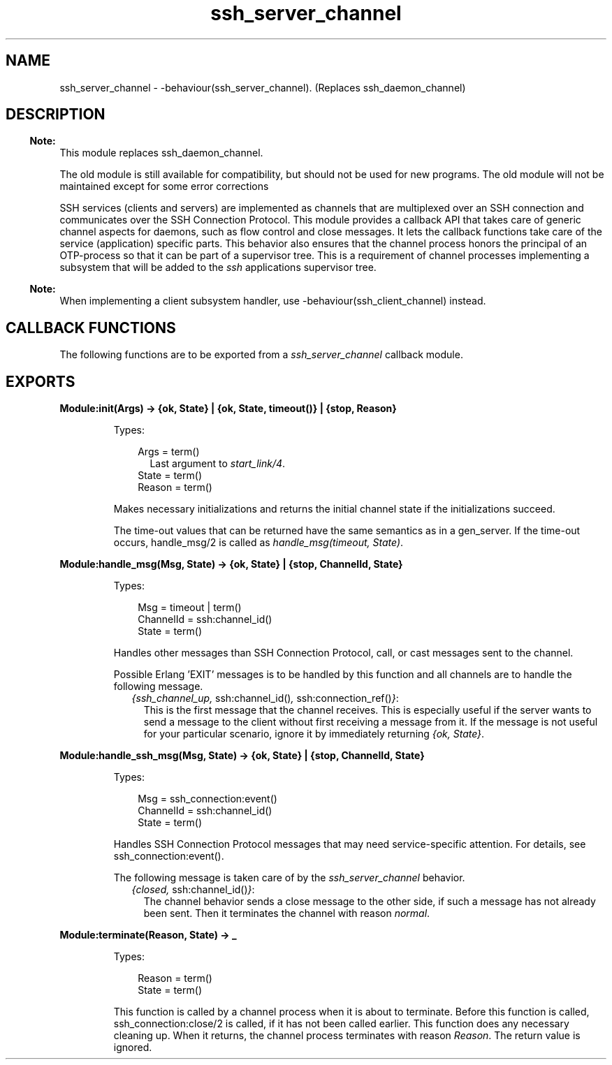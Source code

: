 .TH ssh_server_channel 3 "ssh 4.10" "Ericsson AB" "Erlang Module Definition"
.SH NAME
ssh_server_channel \- -behaviour(ssh_server_channel). (Replaces ssh_daemon_channel)
  
.SH DESCRIPTION
.LP

.RS -4
.B
Note:
.RE
This module replaces ssh_daemon_channel\&.
.LP
The old module is still available for compatibility, but should not be used for new programs\&. The old module will not be maintained except for some error corrections

.LP
SSH services (clients and servers) are implemented as channels that are multiplexed over an SSH connection and communicates over the  SSH Connection Protocol\&. This module provides a callback API that takes care of generic channel aspects for daemons, such as flow control and close messages\&. It lets the callback functions take care of the service (application) specific parts\&. This behavior also ensures that the channel process honors the principal of an OTP-process so that it can be part of a supervisor tree\&. This is a requirement of channel processes implementing a subsystem that will be added to the \fIssh\fR\& applications supervisor tree\&.
.LP

.RS -4
.B
Note:
.RE
When implementing a client subsystem handler, use -behaviour(ssh_client_channel) instead\&.

.SH "CALLBACK FUNCTIONS"

.LP
The following functions are to be exported from a \fIssh_server_channel\fR\& callback module\&.
.SH EXPORTS
.LP
.B
Module:init(Args) -> {ok, State} | {ok, State, timeout()} | {stop, Reason}
.br
.RS
.LP
Types:

.RS 3
Args = term()
.br
.RS 2
Last argument to \fIstart_link/4\fR\&\&.
.RE
State = term()
.br
Reason = term()
.br
.RE
.RE
.RS
.LP
Makes necessary initializations and returns the initial channel state if the initializations succeed\&.
.LP
The time-out values that can be returned have the same semantics as in a gen_server\&. If the time-out occurs, handle_msg/2 is called as \fIhandle_msg(timeout, State)\fR\&\&.
.RE
.LP
.B
Module:handle_msg(Msg, State) -> {ok, State} | {stop, ChannelId, State}
.br
.RS
.LP
Types:

.RS 3
Msg = timeout | term()
.br
ChannelId = ssh:channel_id()
.br
State = term() 
.br
.RE
.RE
.RS
.LP
Handles other messages than SSH Connection Protocol, call, or cast messages sent to the channel\&.
.LP
Possible Erlang \&'EXIT\&' messages is to be handled by this function and all channels are to handle the following message\&.
.RS 2
.TP 2
.B
\fI{ssh_channel_up, \fR\&ssh:channel_id()\fI, \fR\&ssh:connection_ref()\fI}\fR\&:
This is the first message that the channel receives\&. This is especially useful if the server wants to send a message to the client without first receiving a message from it\&. If the message is not useful for your particular scenario, ignore it by immediately returning \fI{ok, State}\fR\&\&.
.RE
.RE
.LP
.B
Module:handle_ssh_msg(Msg, State) -> {ok, State} | {stop, ChannelId, State}
.br
.RS
.LP
Types:

.RS 3
Msg = ssh_connection:event()
.br
ChannelId = ssh:channel_id()
.br
State = term()
.br
.RE
.RE
.RS
.LP
Handles SSH Connection Protocol messages that may need service-specific attention\&. For details, see ssh_connection:event()\&.
.LP
The following message is taken care of by the \fIssh_server_channel\fR\& behavior\&.
.RS 2
.TP 2
.B
\fI{closed, \fR\&ssh:channel_id()\fI}\fR\&:
The channel behavior sends a close message to the other side, if such a message has not already been sent\&. Then it terminates the channel with reason \fInormal\fR\&\&.
.RE
.RE
.LP
.B
Module:terminate(Reason, State) -> _
.br
.RS
.LP
Types:

.RS 3
Reason = term()
.br
State = term()
.br
.RE
.RE
.RS
.LP
This function is called by a channel process when it is about to terminate\&. Before this function is called,  ssh_connection:close/2  is called, if it has not been called earlier\&. This function does any necessary cleaning up\&. When it returns, the channel process terminates with reason \fIReason\fR\&\&. The return value is ignored\&.
.RE